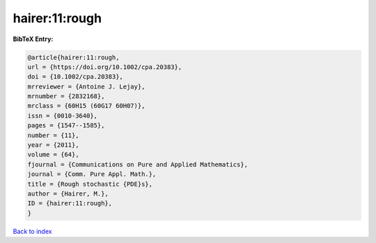 hairer:11:rough
===============

.. :cite:t:`hairer:11:rough`

.. bibliography:: ../../All.bib

**BibTeX Entry:**

.. code-block:: bibtex

   @article{hairer:11:rough,
   url = {https://doi.org/10.1002/cpa.20383},
   doi = {10.1002/cpa.20383},
   mrreviewer = {Antoine J. Lejay},
   mrnumber = {2832168},
   mrclass = {60H15 (60G17 60H07)},
   issn = {0010-3640},
   pages = {1547--1585},
   number = {11},
   year = {2011},
   volume = {64},
   fjournal = {Communications on Pure and Applied Mathematics},
   journal = {Comm. Pure Appl. Math.},
   title = {Rough stochastic {PDE}s},
   author = {Hairer, M.},
   ID = {hairer:11:rough},
   }

`Back to index <../index>`_
